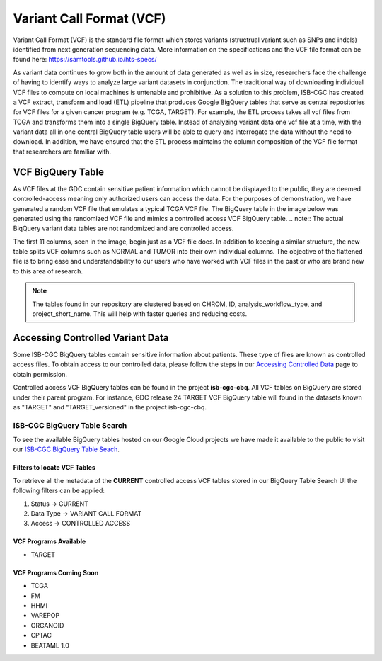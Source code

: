 *************************
Variant Call Format (VCF)
*************************

Variant Call Format (VCF) is the standard file format which stores variants (structrual variant such as SNPs and indels) identified from next generation sequencing data. More information on the specifications and the VCF file format can be found here: https://samtools.github.io/hts-specs/ 

As variant data continues to grow both in the amount of data generated as well as in size,  researchers face the challenge of having to identify ways to analyze large variant datasets in conjunction.  The traditional way of downloading individual VCF files to compute on local machines is untenable and prohibitive.  As a solution to this problem, ISB-CGC has created a VCF extract, transform and load (ETL) pipeline that produces Google BigQuery tables that serve as central repositories for VCF files for a given cancer program (e.g. TCGA, TARGET). For example, the ETL process takes all vcf files from TCGA and transforms them into a single BigQuery table. Instead of analyzing variant data one vcf file at a time, with the variant data all in one central BigQuery table users will be able to query and interrogate the data without the need to download. In addition, we have ensured that the ETL process maintains the column composition of the VCF file format that researchers are familiar with. 


VCF BigQuery Table
===================

As VCF files at the GDC contain sensitive patient information which cannot be displayed to the public, they are deemed controlled-access meaning only authorized users can access the data. For the purposes of demonstration, we have generated a random VCF file that emulates a typical TCGA VCF file. The BigQuery table in the image below was generated using the randomized VCF file and mimics a controlled access VCF BigQuery table. 
.. note:: The actual BiqQuery variant data tables are not randomized and are controlled access.

The first 11 columns, seen in the image, begin just as a VCF file does. In addition to keeping a similar structure, the new table splits VCF columns such as NORMAL and TUMOR into their own individual columns. The objective of the flattened file is to bring ease and understandability to our users who have worked with VCF files in the past or who are brand new to this area of research. 

.. figure:: BigQuery_VCF_Flattened.png 
   :scale: 50
   :align: center
  
.. note:: The tables found in our repository are clustered based on CHROM, ID, analysis_workflow_type, and project_short_name. This will help with faster queries and reducing costs. 


Accessing Controlled Variant Data 
=================================
Some ISB-CGC BigQuery tables contain sensitive information about patients. These type of files are known as controlled access files. To obtain access to our controlled data, please follow the steps in our `Accessing Controlled Data <https://isb-cancer-genomics-cloud.readthedocs.io/en/latest/sections/Gaining-Access-To-Controlled-Access-Data.html>`_ page to obtain permission.   

Controlled access VCF BigQuery tables can be found in the project **isb-cgc-cbq**. All VCF tables on BigQuery are stored under their parent program. For instance, GDC release 24 TARGET VCF BigQuery table will found in the datasets known as "TARGET" and "TARGET_versioned" in the project isb-cgc-cbq. 

ISB-CGC BigQuery Table Search 
-----------------------------
To see the available BigQuery tables hosted on our Google Cloud projects we have made it available to the public to visit our `ISB-CGC BigQuery Table Seach <https://isb-cancer-genomics-cloud.readthedocs.io/en/latest/sections/BigQueryTableSearchUI.html>`_. 

Filters to locate VCF Tables
^^^^^^^^^^^^^^^^^^^^^^^^^^^^
To retrieve all the metadata of the **CURRENT** controlled access VCF tables stored in our BigQuery Table Search UI the following filters can be applied:

1. Status -> CURRENT 
2. Data Type -> VARIANT CALL FORMAT
3. Access -> CONTROLLED ACCESS

VCF Programs Available
^^^^^^^^^^^^^^^^^^^^^^
* TARGET 

VCF Programs Coming Soon
^^^^^^^^^^^^^^^^^^^^^^^^
* TCGA 
* FM 
* HHMI 
* VAREPOP
* ORGANOID
* CPTAC
* BEATAML 1.0 


      

